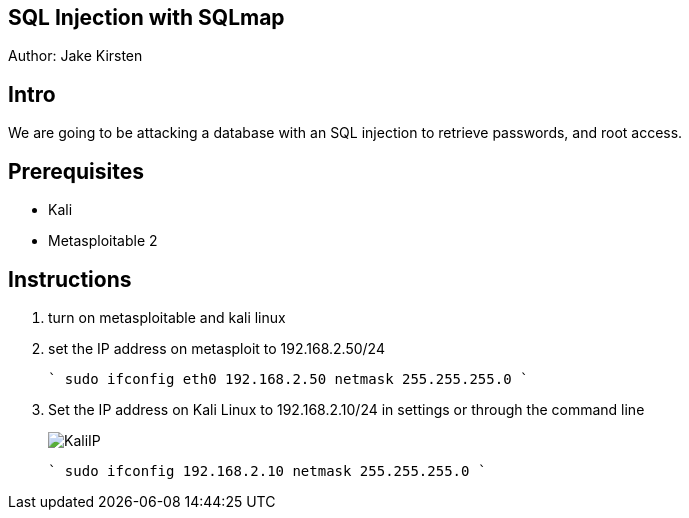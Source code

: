 == SQL Injection with SQLmap
Author: Jake Kirsten

== Intro

We are going to be attacking a database with an SQL injection to retrieve passwords, and root access.

== Prerequisites

* Kali
* Metasploitable 2

== Instructions

. turn on metasploitable and kali linux
. set the IP address on metasploit to 192.168.2.50/24
+
````
sudo ifconfig eth0 192.168.2.50 netmask 255.255.255.0
````
. Set the IP address on Kali Linux to 192.168.2.10/24 in settings or through the command line
+
image::KaliIP.png[]
+
````
sudo ifconfig 192.168.2.10 netmask 255.255.255.0
````